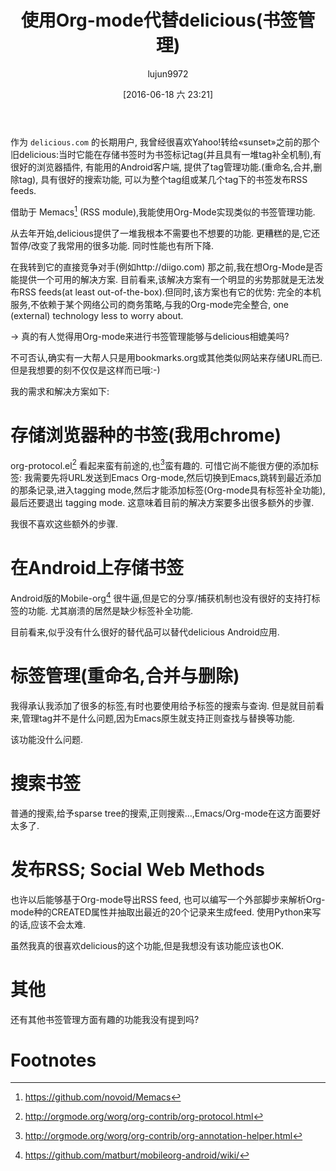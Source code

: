 #+TITLE: 使用Org-mode代替delicious(书签管理)
#+URL: https://lists.gnu.org/archive/html/emacs-orgmode/2012-06/msg00640.html
#+AUTHOR: lujun9972
#+CATEGORY: org-mode
#+DATE: [2016-06-18 六 23:21]
#+OPTIONS: ^:{}

作为 =delicious.com= 的长期用户, 我曾经很喜欢Yahoo!转给«sunset»之前的那个旧delicious:当时它能在存储书签时为书签标记tag(并且具有一堆tag补全机制),有很好的浏览器插件, 有能用的Android客户端, 提供了tag管理功能.(重命名,合并,删除tag), 具有很好的搜索功能, 可以为整个tag组或某几个tag下的书签发布RSS feeds.

借助于 Memacs[fn:4] (RSS module),我能使用Org-Mode实现类似的书签管理功能.

从去年开始,delicious提供了一堆我根本不需要也不想要的功能. 更糟糕的是,它还暂停/改变了我常用的很多功能. 同时性能也有所下降.

在我转到它的直接竞争对手(例如http://diigo.com) 那之前,我在想Org-Mode是否能提供一个可用的解决方案. 目前看来,该解决方案有一个明显的劣势那就是无法发布RSS feeds(at least out-of-the-box).但同时,该方案也有它的优势: 完全的本机服务,不依赖于某个网络公司的商务策略,与我的Org-mode完全整合, one (external) technology less to worry about.

-> 真的有人觉得用Org-mode来进行书签管理能够与delicious相媲美吗?

不可否认,确实有一大帮人只是用bookmarks.org或其他类似网站来存储URL而已. 但是我想要的刻不仅仅是这样而已哦:-)

我的需求和解决方案如下:


* 存储浏览器种的书签(我用chrome)

org-protocol.el[fn:1] 看起来蛮有前途的,也[fn:2]蛮有趣的. 可惜它尚不能很方便的添加标签: 我需要先将URL发送到Emacs Org-mode,然后切换到Emacs,跳转到最近添加的那条记录,进入tagging mode,然后才能添加标签(Org-mode具有标签补全功能), 最后还要退出 tagging mode. 这意味着目前的解决方案要多出很多额外的步骤.

我很不喜欢这些额外的步骤.


* 在Android上存储书签

Android版的Mobile-org[fn:3] 很牛逼,但是它的分享/捕获机制也没有很好的支持打标签的功能. 尤其崩溃的居然是缺少标签补全功能.

目前看来,似乎没有什么很好的替代品可以替代delicious Android应用.


* 标签管理(重命名,合并与删除)

我得承认我添加了很多的标签,有时也要使用给予标签的搜索与查询. 但是就目前看来,管理tag并不是什么问题,因为Emacs原生就支持正则查找与替换等功能.

该功能没什么问题.


* 搜索书签

普通的搜索,给予sparse tree的搜索,正则搜索...,Emacs/Org-mode在这方面要好太多了.


* 发布RSS; Social Web Methods

也许以后能够基于Org-mode导出RSS feed, 也可以编写一个外部脚步来解析Org-mode种的CREATED属性并抽取出最近的20个记录来生成feed. 使用Python来写的话,应该不会太难.

虽然我真的很喜欢delicious的这个功能,但是我想没有该功能应该也OK.


* 其他

还有其他书签管理方面有趣的功能我没有提到吗?

* Footnotes


[fn:1] http://orgmode.org/worg/org-contrib/org-protocol.html

[fn:2] http://orgmode.org/worg/org-contrib/org-annotation-helper.html

[fn:3] https://github.com/matburt/mobileorg-android/wiki/ 

[fn:4] https://github.com/novoid/Memacs

